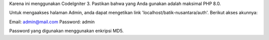Karena ini menggunakan CodeIgniter 3. Pastikan bahwa yang Anda gunakan adalah maksimal PHP 8.0.

Untuk mengaakses halaman Admin, anda dapat mengetikan link 'localhost/batik-nusantara/auth'.
Berikut akses akunnya:

Email: admin@mail.com
Password: admin

Password yang digunakan menggunakan enkripsi MD5.
